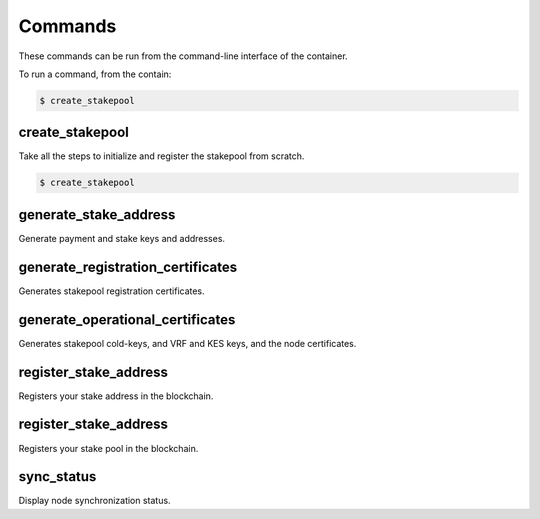 Commands
========

These commands can be run from the command-line interface of the container.

To run a command, from the contain:

.. code-block:: bash
  
  $ create_stakepool

create_stakepool
----------------

Take all the steps to initialize and register the stakepool from scratch.

.. code-block:: bash
  
  $ create_stakepool


generate_stake_address
-----------------------

Generate payment and stake keys and addresses.

generate_registration_certificates
----------------------------------

Generates stakepool registration certificates.


generate_operational_certificates
---------------------------------

Generates stakepool cold-keys, and VRF and KES keys, and the node certificates.

register_stake_address
----------------------

Registers your stake address in the blockchain.

register_stake_address
----------------------

Registers your stake pool in the blockchain.

sync_status
-----------

Display node synchronization status.


